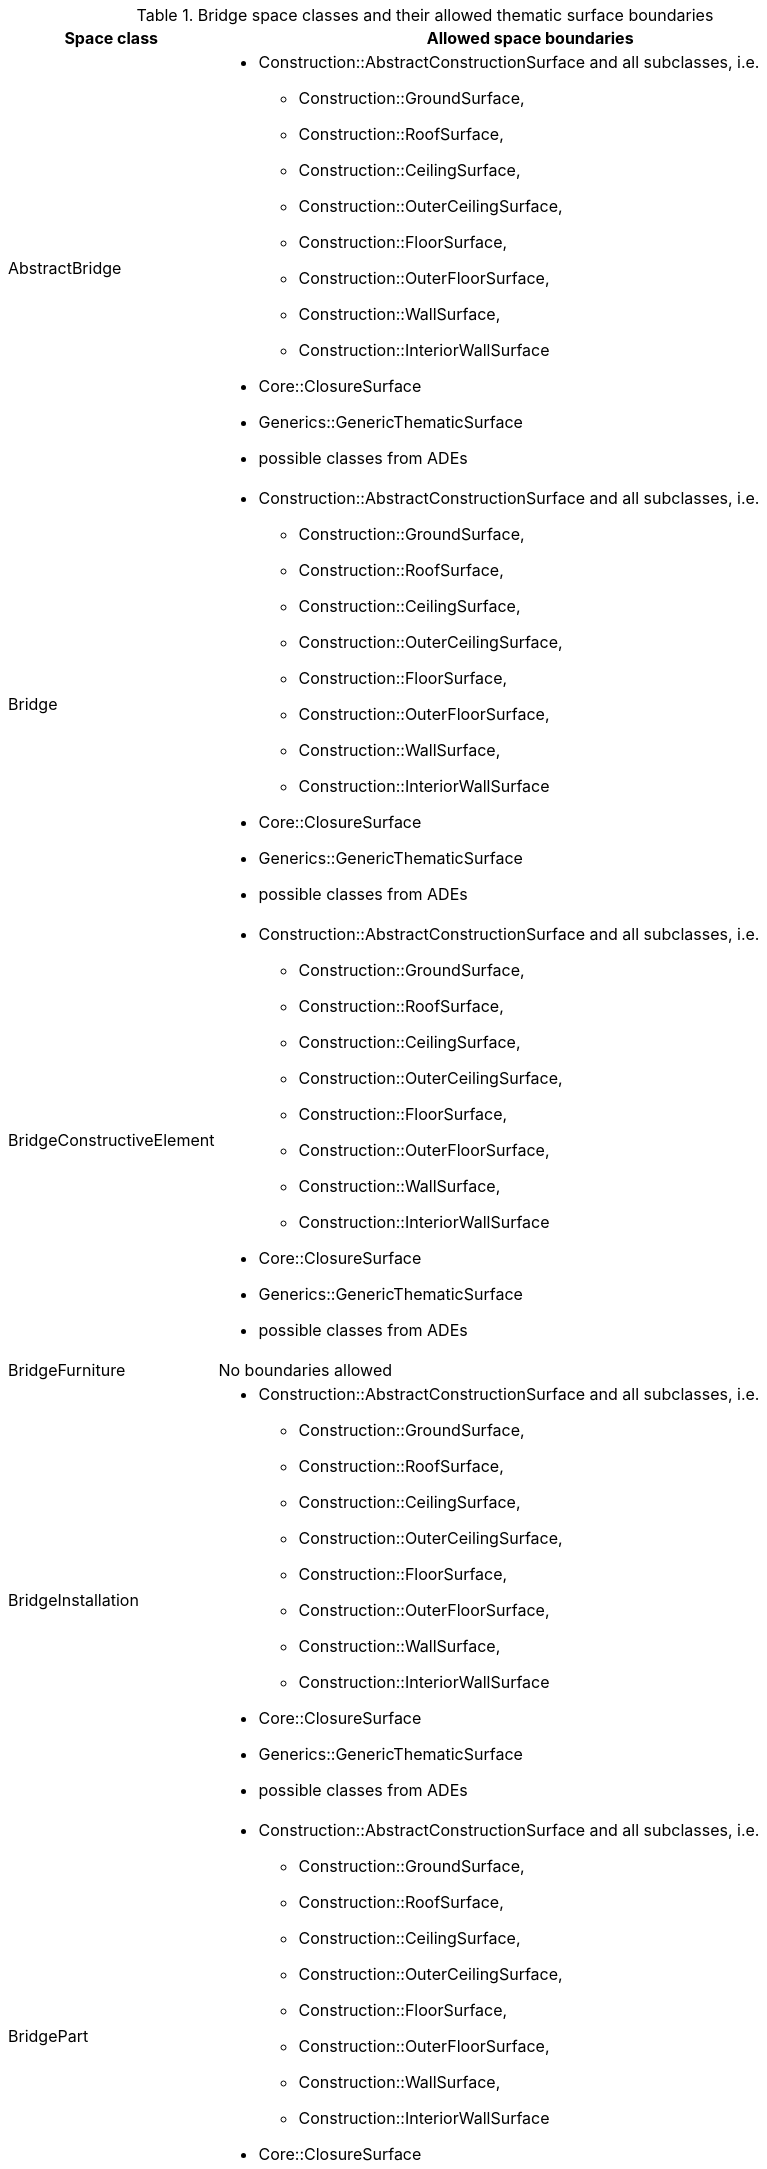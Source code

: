 [[bridge-boundaries-table]]
.Bridge space classes and their allowed thematic surface boundaries
[cols="2a,6a",options="header"]
|===
|Space class |Allowed space boundaries

|AbstractBridge
a|
* Construction::AbstractConstructionSurface and all subclasses, i.e.
** Construction::GroundSurface,
** Construction::RoofSurface,
** Construction::CeilingSurface,
** Construction::OuterCeilingSurface,
** Construction::FloorSurface,
** Construction::OuterFloorSurface,
** Construction::WallSurface,
** Construction::InteriorWallSurface

* Core::ClosureSurface
* Generics::GenericThematicSurface
* possible classes from ADEs

|Bridge
a|
* Construction::AbstractConstructionSurface and all subclasses, i.e.
** Construction::GroundSurface,
** Construction::RoofSurface,
** Construction::CeilingSurface,
** Construction::OuterCeilingSurface,
** Construction::FloorSurface,
** Construction::OuterFloorSurface,
** Construction::WallSurface,
** Construction::InteriorWallSurface

* Core::ClosureSurface
* Generics::GenericThematicSurface
* possible classes from ADEs

|BridgeConstructiveElement
a|
* Construction::AbstractConstructionSurface and all subclasses, i.e.
** Construction::GroundSurface,
** Construction::RoofSurface,
** Construction::CeilingSurface,
** Construction::OuterCeilingSurface,
** Construction::FloorSurface,
** Construction::OuterFloorSurface,
** Construction::WallSurface,
** Construction::InteriorWallSurface

* Core::ClosureSurface
* Generics::GenericThematicSurface
* possible classes from ADEs

|BridgeFurniture
a|No boundaries allowed

|BridgeInstallation
a|
*  Construction::AbstractConstructionSurface and all subclasses, i.e.
** Construction::GroundSurface,
** Construction::RoofSurface,
** Construction::CeilingSurface,
** Construction::OuterCeilingSurface,
** Construction::FloorSurface,
** Construction::OuterFloorSurface,
** Construction::WallSurface,
** Construction::InteriorWallSurface

* Core::ClosureSurface
* Generics::GenericThematicSurface
* possible classes from ADEs

|BridgePart
a|
* Construction::AbstractConstructionSurface and all subclasses, i.e.
** Construction::GroundSurface,
** Construction::RoofSurface,
** Construction::CeilingSurface,
** Construction::OuterCeilingSurface,
** Construction::FloorSurface,
** Construction::OuterFloorSurface,
** Construction::WallSurface,
** Construction::InteriorWallSurface

* Core::ClosureSurface
* Generics::GenericThematicSurface
* possible classes from ADEs

|BridgeRoom
a|

* Construction::AbstractConstructionSurface and all subclasses, i.e.
** Construction::GroundSurface,
** Construction::RoofSurface,
** Construction::CeilingSurface,
** Construction::OuterCeilingSurface,
** Construction::FloorSurface,
** Construction::OuterFloorSurface,
** Construction::WallSurface,
** Construction::InteriorWallSurface

* Core::ClosureSurface
* Generics::GenericThematicSurface
* possible classes from ADEs

|===